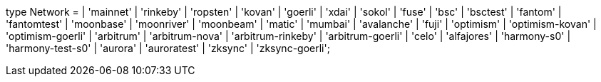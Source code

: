 type Network =
  | 'mainnet'
  | 'rinkeby'
  | 'ropsten'
  | 'kovan'
  | 'goerli'
  | 'xdai'
  | 'sokol'
  | 'fuse'
  | 'bsc'
  | 'bsctest'
  | 'fantom'
  | 'fantomtest'
  | 'moonbase'
  | 'moonriver'
  | 'moonbeam'
  | 'matic'
  | 'mumbai'
  | 'avalanche'
  | 'fuji'
  | 'optimism'
  | 'optimism-kovan'
  | 'optimism-goerli'
  | 'arbitrum'
  | 'arbitrum-nova'
  | 'arbitrum-rinkeby'
  | 'arbitrum-goerli'
  | 'celo'
  | 'alfajores'
  | 'harmony-s0'
  | 'harmony-test-s0'
  | 'aurora'
  | 'auroratest'
  | 'zksync'
  | 'zksync-goerli';
